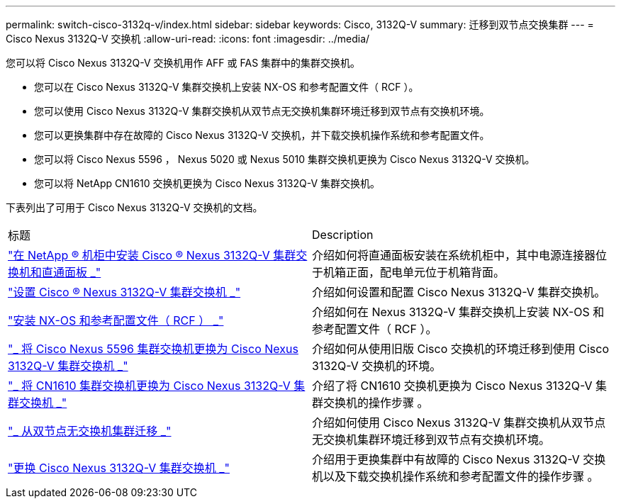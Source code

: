 ---
permalink: switch-cisco-3132q-v/index.html 
sidebar: sidebar 
keywords: Cisco, 3132Q-V 
summary: 迁移到双节点交换集群 
---
= Cisco Nexus 3132Q-V 交换机
:allow-uri-read: 
:icons: font
:imagesdir: ../media/


[role="lead"]
您可以将 Cisco Nexus 3132Q-V 交换机用作 AFF 或 FAS 集群中的集群交换机。

* 您可以在 Cisco Nexus 3132Q-V 集群交换机上安装 NX-OS 和参考配置文件（ RCF ）。
* 您可以使用 Cisco Nexus 3132Q-V 集群交换机从双节点无交换机集群环境迁移到双节点有交换机环境。
* 您可以更换集群中存在故障的 Cisco Nexus 3132Q-V 交换机，并下载交换机操作系统和参考配置文件。
* 您可以将 Cisco Nexus 5596 ， Nexus 5020 或 Nexus 5010 集群交换机更换为 Cisco Nexus 3132Q-V 交换机。
* 您可以将 NetApp CN1610 交换机更换为 Cisco Nexus 3132Q-V 集群交换机。


下表列出了可用于 Cisco Nexus 3132Q-V 交换机的文档。

|===


| 标题 | Description 


 a| 
https://docs.netapp.com/us-en/ontap-systems-switches/switch-cisco-3132q-v/task-install-a-cisco-nexus-3232c-cluster-switch-and-pass-through-panel-in-a-netapp-cabinet.html["在 NetApp ® 机柜中安装 Cisco ® Nexus 3132Q-V 集群交换机和直通面板 _"^]
 a| 
介绍如何将直通面板安装在系统机柜中，其中电源连接器位于机箱正面，配电单元位于机箱背面。



 a| 
https://docs.netapp.com/us-en/ontap-systems-switches/switch-cisco-9336c-fx2/setup-switches.html["设置 Cisco ® Nexus 3132Q-V 集群交换机 _"^]
 a| 
介绍如何设置和配置 Cisco Nexus 3132Q-V 集群交换机。



 a| 
https://docs.netapp.com/us-en/ontap-systems-switches/switch-cisco-3132q-v/task-install-nx-os-software-and-rcfs-on-cisco-nexus-3132q-v-cluster-switches.html["安装 NX-OS 和参考配置文件（ RCF ） _"^]
 a| 
介绍如何在 Nexus 3132Q-V 集群交换机上安装 NX-OS 和参考配置文件（ RCF ）。



 a| 
https://docs.netapp.com/us-en/ontap-systems-switches/switch-cisco-3132q-v/concept-migrate-from-a-cisco-5596-switch-to-a-cisco-nexus-3232c.html["_ 将 Cisco Nexus 5596 集群交换机更换为 Cisco Nexus 3132Q-V 集群交换机 _"^]
 a| 
介绍如何从使用旧版 Cisco 交换机的环境迁移到使用 Cisco 3132Q-V 交换机的环境。



 a| 
https://docs.netapp.com/us-en/ontap-systems-switches/switch-cisco-3132q-v/concept-migrate-a-cn1610-switch-to-a-cisco-nexus-3232c-cluster-switch.html["_ 将 CN1610 集群交换机更换为 Cisco Nexus 3132Q-V 集群交换机 _"^]
 a| 
介绍了将 CN1610 交换机更换为 Cisco Nexus 3132Q-V 集群交换机的操作步骤 。



 a| 
https://docs.netapp.com/us-en/ontap-systems-switches/switch-cisco-3132q-v/concept-migrate-from-a-two-node-switchless-cluster-to-a-cluster-with-cisco-nexus-3232c-cluster-switches.html["_ 从双节点无交换机集群迁移 _"^]
 a| 
介绍如何使用 Cisco Nexus 3132Q-V 集群交换机从双节点无交换机集群环境迁移到双节点有交换机环境。



 a| 
https://docs.netapp.com/us-en/ontap-systems-switches/switch-cisco-3132q-v/concept-replace-cisco-nexus-3132q-v-cluster-switches.html["更换 Cisco Nexus 3132Q-V 集群交换机 _"^]
 a| 
介绍用于更换集群中有故障的 Cisco Nexus 3132Q-V 交换机以及下载交换机操作系统和参考配置文件的操作步骤 。

|===
